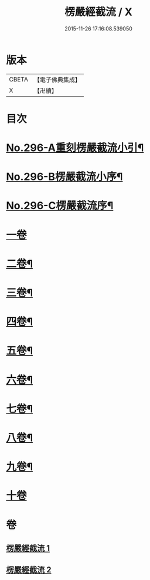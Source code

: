 #+TITLE: 楞嚴經截流 / X
#+DATE: 2015-11-26 17:16:08.539050
* 版本
 |     CBETA|【電子佛典集成】|
 |         X|【卍續】    |

* 目次
* [[file:KR6j0704_001.txt::001-0674a4][No.296-A重刻楞嚴截流小引¶]]
* [[file:KR6j0704_001.txt::0674b1][No.296-B楞嚴截流小序¶]]
* [[file:KR6j0704_001.txt::0674c1][No.296-C楞嚴截流序¶]]
* [[file:KR6j0704_001.txt::0675a3][一卷]]
* [[file:KR6j0704_001.txt::0676b2][二卷¶]]
* [[file:KR6j0704_001.txt::0677a10][三卷¶]]
* [[file:KR6j0704_001.txt::0678a13][四卷¶]]
* [[file:KR6j0704_002.txt::0679c14][五卷¶]]
* [[file:KR6j0704_002.txt::0681a7][六卷¶]]
* [[file:KR6j0704_002.txt::0682a13][七卷¶]]
* [[file:KR6j0704_002.txt::0683a13][八卷¶]]
* [[file:KR6j0704_002.txt::0683c12][九卷¶]]
* [[file:KR6j0704_002.txt::0683c24][十卷]]
* 卷
** [[file:KR6j0704_001.txt][楞嚴經截流 1]]
** [[file:KR6j0704_002.txt][楞嚴經截流 2]]
